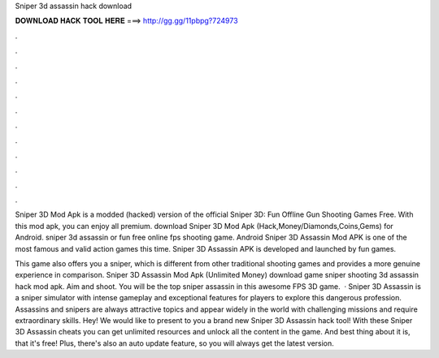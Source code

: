 Sniper 3d assassin hack download



𝐃𝐎𝐖𝐍𝐋𝐎𝐀𝐃 𝐇𝐀𝐂𝐊 𝐓𝐎𝐎𝐋 𝐇𝐄𝐑𝐄 ===> http://gg.gg/11pbpg?724973



.



.



.



.



.



.



.



.



.



.



.



.

Sniper 3D Mod Apk is a modded (hacked) version of the official Sniper 3D: Fun Offline Gun Shooting Games Free. With this mod apk, you can enjoy all premium. download Sniper 3D Mod Apk (Hack,Money/Diamonds,Coins,Gems) for Android. sniper 3d assassin or fun free online fps shooting game. Android Sniper 3D Assassin Mod APK is one of the most famous and valid action games this time. Sniper 3D Assassin APK is developed and launched by fun games.

This game also offers you a sniper, which is different from other traditional shooting games and provides a more genuine experience in comparison. Sniper 3D Assassin Mod Apk (Unlimited Money) download game sniper shooting 3d assassin hack mod apk. Aim and shoot. You will be the top sniper assassin in this awesome FPS 3D game.  · Sniper 3D Assassin is a sniper simulator with intense gameplay and exceptional features for players to explore this dangerous profession. Assassins and snipers are always attractive topics and appear widely in the world with challenging missions and require extraordinary skills. Hey! We would like to present to you a brand new Sniper 3D Assassin hack tool! With these Sniper 3D Assassin cheats you can get unlimited resources and unlock all the content in the game. And best thing about it is, that it's free! Plus, there's also an auto update feature, so you will always get the latest version.
